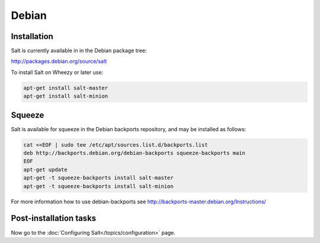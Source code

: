 ======
Debian
======

Installation
============
Salt is currently available in in the Debian package tree:

http://packages.debian.org/source/salt

To install Salt on Wheezy or later use:

.. code-block:: bash

    apt-get install salt-master
    apt-get install salt-minion

Squeeze
=======

Salt is available for squeeze in the Debian backports repository, and may be
installed as follows:

.. code-block:: bash

    cat <<EOF | sudo tee /etc/apt/sources.list.d/backports.list
    deb http://backports.debian.org/debian-backports squeeze-backports main
    EOF
    apt-get update
    apt-get -t squeeze-backports install salt-master
    apt-get -t squeeze-backports install salt-minion

For more information how to use debian-backports see
http://backports-master.debian.org/Instructions/

Post-installation tasks
=======================

Now go to the :doc:`Configuring Salt</topics/configuration>` page.

